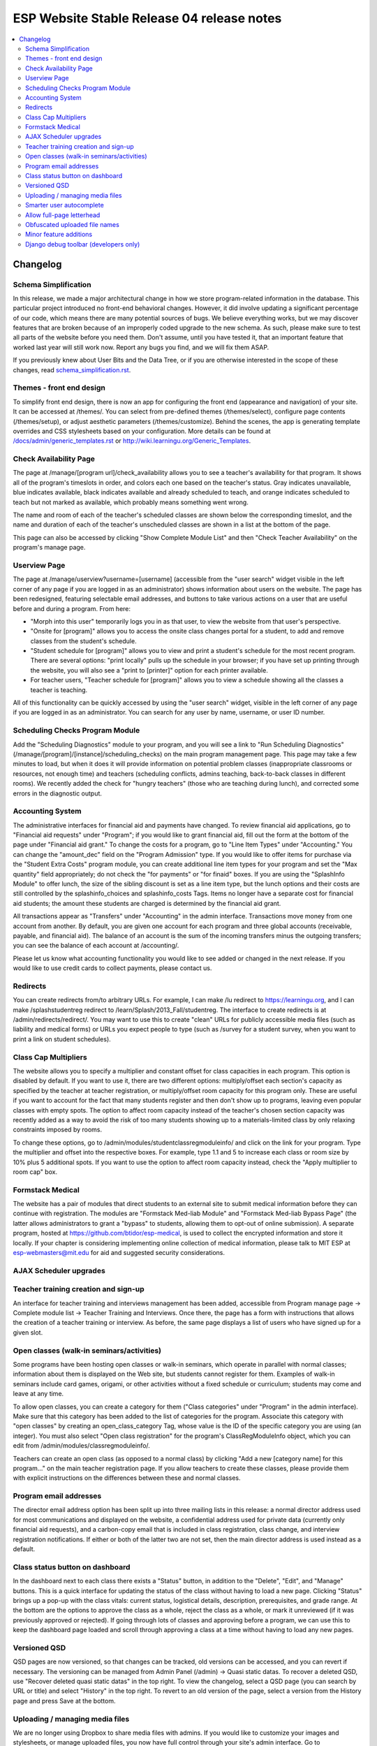============================================
 ESP Website Stable Release 04 release notes
============================================

.. contents:: :local:

Changelog
=========

Schema Simplification
~~~~~~~~~~~~~~~~~~~~~

In this release, we made a major architectural change in how we store
program-related information in the database. This particular project introduced
no front-end behavioral changes. However, it did involve updating a significant
percentage of our code, which means there are many potential sources of bugs.
We believe everything works, but we may discover features that are broken
because of an improperly coded upgrade to the new schema. As such, please make
sure to test all parts of the website before you need them.  Don't assume,
until you have tested it, that an important feature that worked last year will
still work now. Report any bugs you find, and we will fix them ASAP.

If you previously knew about User Bits and the Data Tree, or if you are
otherwise interested in the scope of these changes, read
`<schema_simplification.rst>`_.

Themes - front end design
~~~~~~~~~~~~~~~~~~~~~~~~~

To simplify front end design, there is now an app for configuring the front end
(appearance and navigation) of your site.  It can be accessed at /themes/.  You
can select from pre-defined themes (/themes/select), configure page contents
(/themes/setup), or adjust aesthetic parameters (/themes/customize).  Behind
the scenes, the app is generating template overrides and CSS stylesheets based
on your configuration.  More details can be found at
`</docs/admin/generic_templates.rst>`_ or
`<http://wiki.learningu.org/Generic_Templates>`_.

Check Availability Page
~~~~~~~~~~~~~~~~~~~~~~~

The page at /manage/[program url]/check_availability allows you to see a
teacher's availability for that program. It shows all of the program's
timeslots in order, and colors each one based on the teacher's status. Gray
indicates unavailable, blue indicates available, black indicates available and
already scheduled to teach, and orange indicates scheduled to teach but not
marked as available, which probably means something went wrong.

The name and room of each of the teacher's scheduled classes are shown below
the corresponding timeslot, and the name and duration of each of the teacher's
unscheduled classes are shown in a list at the bottom of the page.

This page can also be accessed by clicking "Show Complete Module List" and then
"Check Teacher Availability" on the program's manage page.

Userview Page
~~~~~~~~~~~~~

The page at /manage/userview?username=[username] (accessible from the "user
search" widget visible in the left corner of any page if you are logged in as
an administrator) shows information about users on the website. The page has
been redesigned, featuring selectable email addresses, and buttons to take
various actions on a user that are useful before and during a program. From
here:

- "Morph into this user" temporarily logs you in as that user, to view the
  website from that user's perspective.

- "Onsite for [program]" allows you to access the onsite class changes portal
  for a student, to add and remove classes from the student's schedule.

- "Student schedule for [program]" allows you to view and print a student's
  schedule for the most recent program. There are several options: "print
  locally" pulls up the schedule in your browser; if you have set up printing
  through the website, you will also see a "print to [printer]" option for each
  printer available.

- For teacher users, "Teacher schedule for [program]" allows you to view a
  schedule showing all the classes a teacher is teaching.

All of this functionality can be quickly accessed by using the "user search"
widget, visible in the left corner of any page if you are logged in as an
administrator. You can search for any user by name, username, or user ID
number.

Scheduling Checks Program Module
~~~~~~~~~~~~~~~~~~~~~~~~~~~~~~~~

Add the "Scheduling Diagnostics" module to your program, and you will see a
link to "Run Scheduling Diagnostics"
(/manage/[program]/[instance]/scheduling_checks) on the main program management
page.  This page may take a few minutes to load, but when it does it will
provide information on potential problem classes (inappropriate classrooms or
resources, not enough time) and teachers (scheduling conflicts, admins
teaching, back-to-back classes in different rooms).  We recently added the
check for "hungry teachers" (those who are teaching during lunch), and
corrected some errors in the diagnostic output.

Accounting System
~~~~~~~~~~~~~~~~~

The administrative interfaces for financial aid and payments have changed.  To
review financial aid applications, go to "Financial aid requests" under
"Program"; if you would like to grant financial aid, fill out the form at the
bottom of the page under "Financial aid grant."  To change the costs for a
program, go to "Line Item Types" under "Accounting."  You can change the
"amount_dec" field on the "Program Admission" type.  If you would like to offer
items for purchase via the "Student Extra Costs" program module, you can create
additional line item types for your program and set the "Max quantity" field
appropriately; do not check the "for payments" or "for finaid" boxes.  If you
are using the "SplashInfo Module" to offer lunch, the size of the sibling
discount is set as a line item type, but the lunch options and their costs are
still controlled by the splashinfo_choices and splashinfo_costs Tags.  Items no
longer have a separate cost for financial aid students; the amount these
students are charged is determined by the financial aid grant.

All transactions appear as "Transfers" under "Accounting" in the admin
interface. Transactions move money from one account from another.  By default,
you are given one account for each program and three global accounts
(receivable, payable, and financial aid).  The balance of an account is the sum
of the incoming transfers minus the outgoing transfers; you can see the balance
of each account at /accounting/.

Please let us know what accounting functionality you would like to see added or
changed in the next release.  If you would like to use credit cards to collect
payments, please contact us.

Redirects
~~~~~~~~~

You can create redirects from/to arbitrary URLs. For example, I can make /lu
redirect to https://learningu.org, and I can make /splashstudentreg redirect to
/learn/Splash/2013_Fall/studentreg. The interface to create redirects is at
/admin/redirects/redirect/.  You may want to use this to create "clean" URLs
for publicly accessible media files (such as liability and medical forms) or
URLs you expect people to type (such as /survey for a student survey, when you
want to print a link on student schedules).

Class Cap Multipliers
~~~~~~~~~~~~~~~~~~~~~

The website allows you to specify a multiplier and constant offset for class
capacities in each program. This option is disabled by default. If you want to
use it, there are two different options: multiply/offset each section's
capacity as specified by the teacher at teacher registration, or
multiply/offset room capacity for this program only. These are useful if you
want to account for the fact that many students register and then don't show up
to programs, leaving even popular classes with empty spots. The option to
affect room capacity instead of the teacher's chosen section capacity was
recently added as a way to avoid the risk of too many students showing up to a
materials-limited class by only relaxing constraints imposed by rooms.

To change these options, go to /admin/modules/studentclassregmoduleinfo/ and
click on the link for your program. Type the multiplier and offset into the
respective boxes. For example, type 1.1 and 5 to increase each class or room
size by 10% plus 5 additional spots. If you want to use the option to affect
room capacity instead, check the "Apply multiplier to room cap" box.

Formstack Medical
~~~~~~~~~~~~~~~~~

The website has a pair of modules that direct students to an external site to
submit medical information before they can continue with registration. The
modules are "Formstack Med-liab Module" and "Formstack Med-liab Bypass Page"
(the latter allows administrators to grant a "bypass" to students, allowing
them to opt-out of online submission). A separate program, hosted at
`<https://github.com/btidor/esp-medical>`_, is used to collect the encrypted
information and store it locally. If your chapter is considering implementing
online collection of medical information, please talk to MIT ESP at
esp-webmasters@mit.edu for aid and suggested security considerations.

AJAX Scheduler upgrades
~~~~~~~~~~~~~~~~~~~~~~~

Teacher training creation and sign-up
~~~~~~~~~~~~~~~~~~~~~~~~~~~~~~~~~~~~~

An interface for teacher training and interviews management has been added,
accessible from Program manage page -> Complete module list -> Teacher Training
and Interviews. Once there, the page has a form with instructions that allows
the creation of a teacher training or interview. As before, the same page
displays a list of users who have signed up for a given slot.

Open classes (walk-in seminars/activities)
~~~~~~~~~~~~~~~~~~~~~~~~~~~~~~~~~~~~~~~~~~

Some programs have been hosting open classes or walk-in seminars, which operate
in parallel with normal classes; information about them is displayed on the Web
site, but students cannot register for them.  Examples of walk-in seminars
include card games, origami, or other activities without a fixed schedule or
curriculum; students may come and leave at any time.

To allow open classes, you can create a category for them ("Class categories"
under "Program" in the admin interface).  Make sure that this category has been
added to the list of categories for the program.  Associate this category with
"open classes" by creating an open_class_category Tag, whose value is the ID of
the specific category you are using (an integer). You must also select "Open
class registration" for the program's ClassRegModuleInfo object, which you can
edit from /admin/modules/classregmoduleinfo/.

Teachers can create an open class (as opposed to a normal class) by clicking
"Add a new [category name] for this program…" on the main teacher registration
page.  If you allow teachers to create these classes, please provide them with
explicit instructions on the differences between these and normal classes.

Program email addresses
~~~~~~~~~~~~~~~~~~~~~~~

The director email address option has been split up into three mailing lists in
this release: a normal director address used for most communications and
displayed on the website, a confidential address used for private data
(currently only financial aid requests), and a carbon-copy email that is
included in class registration, class change, and interview registration
notifications. If either or both of the latter two are not set, then the main
director address is used instead as a default.

Class status button on dashboard
~~~~~~~~~~~~~~~~~~~~~~~~~~~~~~~~

In the dashboard next to each class there exists a "Status" button, in addition
to the "Delete", "Edit", and "Manage" buttons. This is a quick interface for
updating the status of the class without having to load a new page. Clicking
"Status" brings up a pop-up with the class vitals: current status, logistical
details, description, prerequisites, and grade range. At the bottom are the
options to approve the class as a whole, reject the class as a whole, or mark
it unreviewed (if it was previously approved or rejected). If going through
lots of classes and approving before a program, we can use this to keep the
dashboard page loaded and scroll through approving a class at a time without
having to load any new pages.

Versioned QSD
~~~~~~~~~~~~~
QSD pages are now versioned, so that changes can be tracked, old versions can
be accessed, and you can revert if necessary. The versioning can be managed
from Admin Panel (/admin) -> Quasi static datas. To recover a deleted QSD, use
"Recover deleted quasi static datas" in the top right. To view the changelog,
select a QSD page (you can search by URL or title) and select "History" in the
top right. To revert to an old version of the page, select a version from the
History page and press Save at the bottom.

Uploading / managing media files
~~~~~~~~~~~~~~~~~~~~~~~~~~~~~~~~

We are no longer using Dropbox to share media files with admins.  If you would
like to customize your images and stylesheets, or manage uploaded files, you
now have full control through your site's admin interface.  Go to
/admin/filebrowser/browse/.  The server has the only authoritative copy of
these files; the Dropbox accounts will be closed following the release.

Smarter user autocomplete
~~~~~~~~~~~~~~~~~~~~~~~~~

User autocomplete fields no longer expect the format "Last, First". You can now
search "Last, First" or "username" or "user_id".

Allow full-page letterhead
~~~~~~~~~~~~~~~~~~~~~~~~~~

You can now use arbitrary letterhead for the "student completion letters"
(accessible from program printables).  It should be a full-page-sized PDF file,
uploaded to /esp/public/media/latex_media/letterhead.pdf (this should be
accessable from the new filebrowser, by clicking on "latex_media" then
uploading it as letterhead.pdf). That said, there are still some issues with our
LaTeX generation scripts that may get in your way; we'll be working on fixing
those for the final version of the stable release.

Obfuscated uploaded file names
~~~~~~~~~~~~~~~~~~~~~~~~~~~~~~

A set of allow file extensions is defined to prevent XSS attacks, and files can
now be downloaded with the original filename again. These changes are
transparent to users -- the old /download/file_hash URL's still work and the
new URL's are displayed on documents pages.

Minor feature additions
~~~~~~~~~~~~~~~~~~~~~~~

- The number of students who applied to a class in the lottery is now visible
  in the "status" popup on the program dashboard.

- You can ask for students' gender on the profile form by enabling the
  'student_profile_gender_field' Tag.  This feature is disabled by default.

- The user view page now shows the times of each class a student is taking.

- The main teacher registration page makes the approval status of classes more
  clearly, so that teachers only see section information if their class is
  approved.

- The notification e-mails sent out when teachers register or edit classes now
  has a link you can click to directly approve the class.

- When importing classrooms from a previous program, you can now specify that
  all classrooms should be available for all of the timeslots of the new
  program, instead of trying to match up timeslots from one program to the next.

- You can now import timeslots from a previous program, specifying only the
  start date of the new program.

- The US Zip codes are now populated by default, so new sites can send e-mails
  based on location without any additional setup.

- The "User list generator" program module now uses the newer interface that
  was provided for the comm panel in the last stable release.

- Mass emails (i.e., emails sent from the communication panel) will now be
  resent if the first attempt fails, and failure reports will be sent to the
  director email. Some other stability changes made too.

- The dashboard now shows some new statistics: the "Categories" section now
  includes the number of class-hours per category, and there is a new "Grades"
  section that shows the number of students per grade enrolled in at least one
  class and number of subjects and sections available to the students in that
  grade.

Django debug toolbar (developers only)
~~~~~~~~~~~~~~~~~~~~~~~~~~~~~~~~~~~~~~

If you are running a development site, a developer toolbar will appear on the
right side of your screen.  This toolbar allows you to view the SQL queries
incurred by the page load (helpful for improving performance) and which
templates were used, among other things.  You can enable or disable it via the
debug_toolbar GET variable, for example http://localhost:8000/?debug_toolbar=f,
or with the DEBUG_TOOLBAR setting in local_settings.py.  There are more
configuration options defined in django_settings.py.  For more information see
`<http://django-debug-toolbar.readthedocs.org/en/1.0/>`_.

